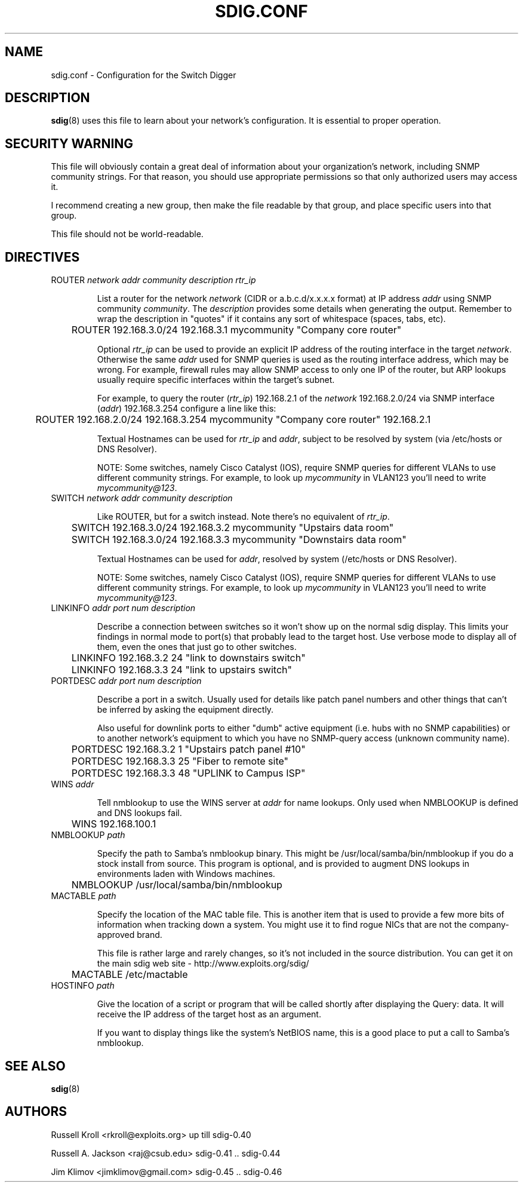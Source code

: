 .TH SDIG.CONF 5 "Mon Mar 24 2003" "" "Switch Digger"
.SH NAME
sdig.conf \- Configuration for the Switch Digger

.SH DESCRIPTION
\fBsdig\fR(8) uses this file to learn about your network's configuration.  
It is essential to proper operation.

.SH SECURITY WARNING

This file will obviously contain a great deal of information about your 
organization's network, including SNMP community strings.  For that 
reason, you should use appropriate permissions so that only authorized 
users may access it.

I recommend creating a new group, then make the file readable by that
group, and place specific users into that group.

This file should not be world-readable.

.SH DIRECTIVES

.IP "ROUTER \fInetwork\fR \fIaddr\fR \fIcommunity\fR \fIdescription\fR \fIrtr_ip\fR"

List a router for the network \fInetwork\fR (CIDR or a.b.c.d/x.x.x.x
format) at IP address \fIaddr\fR using SNMP community \fIcommunity\fR.
The \fIdescription\fR provides some details when generating the output.
Remember to wrap the description in "quotes" if it contains any sort
of whitespace (spaces, tabs, etc).

	ROUTER 192.168.3.0/24 192.168.3.1 mycommunity "Company core router"

Optional \fIrtr_ip\fR can be used to provide an explicit IP address of the 
routing interface in the target \fInetwork\fR. Otherwise the same \fIaddr\fR 
used for SNMP queries is used as the routing interface address, which may be 
wrong. For example, firewall rules may allow SNMP access to only one IP 
of the router, but ARP lookups usually require specific interfaces within
the target's subnet.

For example, to query the router (\fIrtr_ip\fR) 192.168.2.1 of the 
\fInetwork\fR 192.168.2.0/24 via SNMP interface (\fIaddr\fR) 192.168.3.254 
configure a line like this:

	ROUTER 192.168.2.0/24 192.168.3.254 mycommunity "Company core router" 192.168.2.1

Textual Hostnames can be used for \fIrtr_ip\fR and \fIaddr\fR, subject to
be resolved by system (via /etc/hosts or DNS Resolver).

NOTE: Some switches, namely Cisco Catalyst (IOS), require SNMP queries  
for different VLANs to use different community strings. For example, to 
look up \fImycommunity\fR in VLAN123 you'll need to write
\fImycommunity@123\fR.

.IP "SWITCH \fInetwork\fR \fIaddr\fR \fIcommunity\fR \fIdescription\fR"

Like ROUTER, but for a switch instead. Note there's no equivalent of 
\fIrtr_ip\fR.

	SWITCH 192.168.3.0/24 192.168.3.2 mycommunity "Upstairs data room"

	SWITCH 192.168.3.0/24 192.168.3.3 mycommunity "Downstairs data room"

Textual Hostnames can be used for \fIaddr\fR, resolved by system 
(/etc/hosts or DNS Resolver).

NOTE: Some switches, namely Cisco Catalyst (IOS), require SNMP queries  
for different VLANs to use different community strings. For example, to 
look up \fImycommunity\fR in VLAN123 you'll need to write
\fImycommunity@123\fR.

.IP "LINKINFO \fIaddr\fR \fIport num\fR \fIdescription\fR"

Describe a connection between switches so it won't show up on the
normal sdig display.  This limits your findings in normal mode to 
port(s) that probably lead to the target host.  Use verbose mode to
display all of them, even the ones that just go to other switches.

	LINKINFO 192.168.3.2 24 "link to downstairs switch"

	LINKINFO 192.168.3.3 24 "link to upstairs switch"

.IP "PORTDESC \fIaddr\fR \fIport num\fR \fIdescription\fR"

Describe a port in a switch.  Usually used for details like patch panel
numbers and other things that can't be inferred by asking the equipment
directly.

Also useful for downlink ports to either "dumb" active equipment (i.e.
hubs with no SNMP capabilities) or to another network's equipment to
which you have no SNMP-query access (unknown community name).

	PORTDESC 192.168.3.2 1 "Upstairs patch panel #10"

	PORTDESC 192.168.3.3 25 "Fiber to remote site"

	PORTDESC 192.168.3.3 48 "UPLINK to Campus ISP"

.IP "WINS \fIaddr\fR"

Tell nmblookup to use the WINS server at \fIaddr\fR for name
lookups.  Only used when NMBLOOKUP is defined and DNS lookups fail.

	WINS 192.168.100.1

.IP "NMBLOOKUP \fIpath\fR"

Specify the path to Samba's nmblookup binary.  This might be
/usr/local/samba/bin/nmblookup if you do a stock install from source.
This program is optional, and is provided to augment DNS lookups in
environments laden with Windows machines.

	NMBLOOKUP /usr/local/samba/bin/nmblookup

.IP "MACTABLE \fIpath\fR"

Specify the location of the MAC table file.  This is another item that is
used to provide a few more bits of information when tracking down a
system.  You might use it to find rogue NICs that are not the
company-approved brand.

This file is rather large and rarely changes, so it's not included in the
source distribution.  You can get it on the main sdig web site -
http://www.exploits.org/sdig/

	MACTABLE /etc/mactable

.IP "HOSTINFO \fIpath\fR"

Give the location of a script or program that will be called shortly
after displaying the Query: data.  It will receive the IP address of
the target host as an argument.

If you want to display things like the system's NetBIOS name, this is
a good place to put a call to Samba's nmblookup.

.SH SEE ALSO
\fBsdig\fR(8)

.SH AUTHORS
Russell Kroll <rkroll@exploits.org>     up till sdig-0.40
.sp
Russell A. Jackson <raj@csub.edu>       sdig-0.41 .. sdig-0.44
.sp
Jim Klimov <jimklimov@gmail.com>        sdig-0.45 .. sdig-0.46

